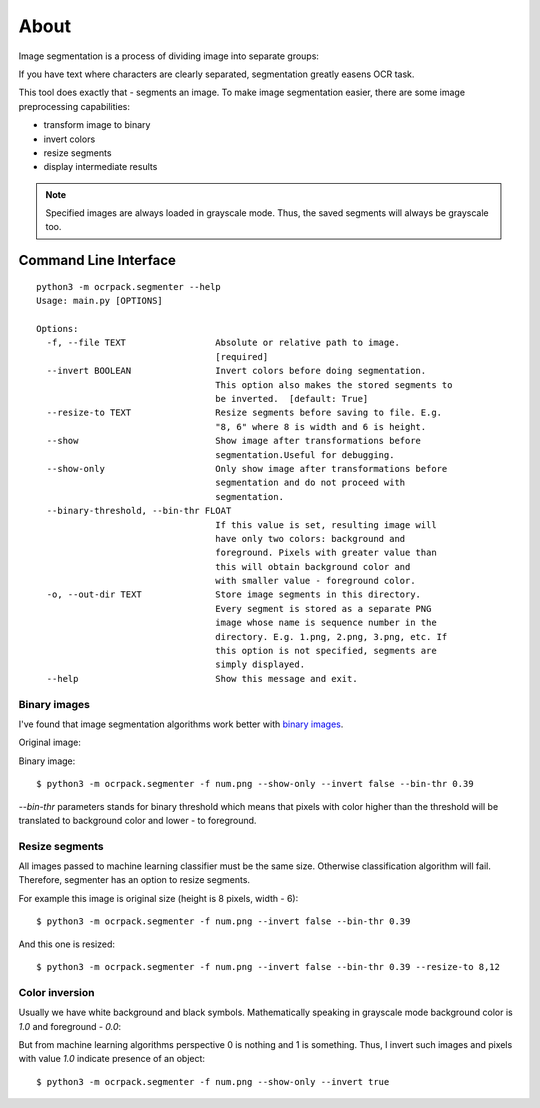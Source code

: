 =====
About
=====

Image segmentation is a process of dividing image into separate groups:

.. image:: img/char_segmentation.png

If you have text where characters are clearly separated, segmentation greatly
easens OCR task.

This tool does exactly that - segments an image.
To make image segmentation easier, there are some image preprocessing
capabilities:

* transform image to binary
* invert colors
* resize segments
* display intermediate results

.. note::

    Specified images are always loaded in grayscale mode. Thus, the saved
    segments will always be grayscale too.

Command Line Interface
======================

::

    python3 -m ocrpack.segmenter --help
    Usage: main.py [OPTIONS]

    Options:
      -f, --file TEXT                 Absolute or relative path to image.
                                      [required]
      --invert BOOLEAN                Invert colors before doing segmentation.
                                      This option also makes the stored segments to
                                      be inverted.  [default: True]
      --resize-to TEXT                Resize segments before saving to file. E.g.
                                      "8, 6" where 8 is width and 6 is height.
      --show                          Show image after transformations before
                                      segmentation.Useful for debugging.
      --show-only                     Only show image after transformations before
                                      segmentation and do not proceed with
                                      segmentation.
      --binary-threshold, --bin-thr FLOAT
                                      If this value is set, resulting image will
                                      have only two colors: background and
                                      foreground. Pixels with greater value than
                                      this will obtain background color and
                                      with smaller value - foreground color.
      -o, --out-dir TEXT              Store image segments in this directory.
                                      Every segment is stored as a separate PNG
                                      image whose name is sequence number in the
                                      directory. E.g. 1.png, 2.png, 3.png, etc. If
                                      this option is not specified, segments are
                                      simply displayed.
      --help                          Show this message and exit.

Binary images
-------------

I've found that image segmentation algorithms work better with
`binary images <https://en.wikipedia.org/wiki/Binary_image>`_.

Original image:

.. image:: img/grayscale.png

Binary image::

    $ python3 -m ocrpack.segmenter -f num.png --show-only --invert false --bin-thr 0.39

.. image:: img/normal_colors.png

`--bin-thr` parameters stands for binary threshold which means that pixels
with color higher than the threshold will be translated to background color
and lower - to foreground.

Resize segments
---------------

All images passed to machine learning classifier must be the same size.
Otherwise classification algorithm will fail.
Therefore, segmenter has an option to resize segments.

For example this image is original size (height is 8 pixels, width - 6)::

    $ python3 -m ocrpack.segmenter -f num.png --invert false --bin-thr 0.39

.. image:: img/orig_size.png

And this one is resized::

    $ python3 -m ocrpack.segmenter -f num.png --invert false --bin-thr 0.39 --resize-to 8,12

.. image:: img/extended.png

Color inversion
---------------

Usually we have white background and black symbols. Mathematically speaking
in grayscale mode background color is `1.0` and foreground - `0.0`:

.. image:: img/normal_colors.png

But from machine learning algorithms perspective 0 is nothing and 1 is something.
Thus, I invert such images and pixels with value `1.0` indicate presence of
an object::

    $ python3 -m ocrpack.segmenter -f num.png --show-only --invert true

.. image:: img/inverted_colors.png
